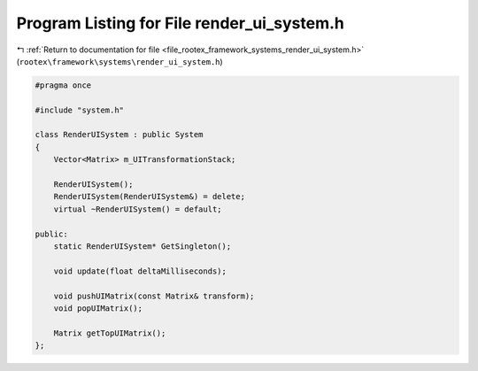 
.. _program_listing_file_rootex_framework_systems_render_ui_system.h:

Program Listing for File render_ui_system.h
===========================================

|exhale_lsh| :ref:`Return to documentation for file <file_rootex_framework_systems_render_ui_system.h>` (``rootex\framework\systems\render_ui_system.h``)

.. |exhale_lsh| unicode:: U+021B0 .. UPWARDS ARROW WITH TIP LEFTWARDS

.. code-block:: cpp

   #pragma once
   
   #include "system.h"
   
   class RenderUISystem : public System
   {
       Vector<Matrix> m_UITransformationStack;
   
       RenderUISystem();
       RenderUISystem(RenderUISystem&) = delete;
       virtual ~RenderUISystem() = default;
   
   public:
       static RenderUISystem* GetSingleton();
   
       void update(float deltaMilliseconds);
   
       void pushUIMatrix(const Matrix& transform);
       void popUIMatrix();
   
       Matrix getTopUIMatrix();
   };
